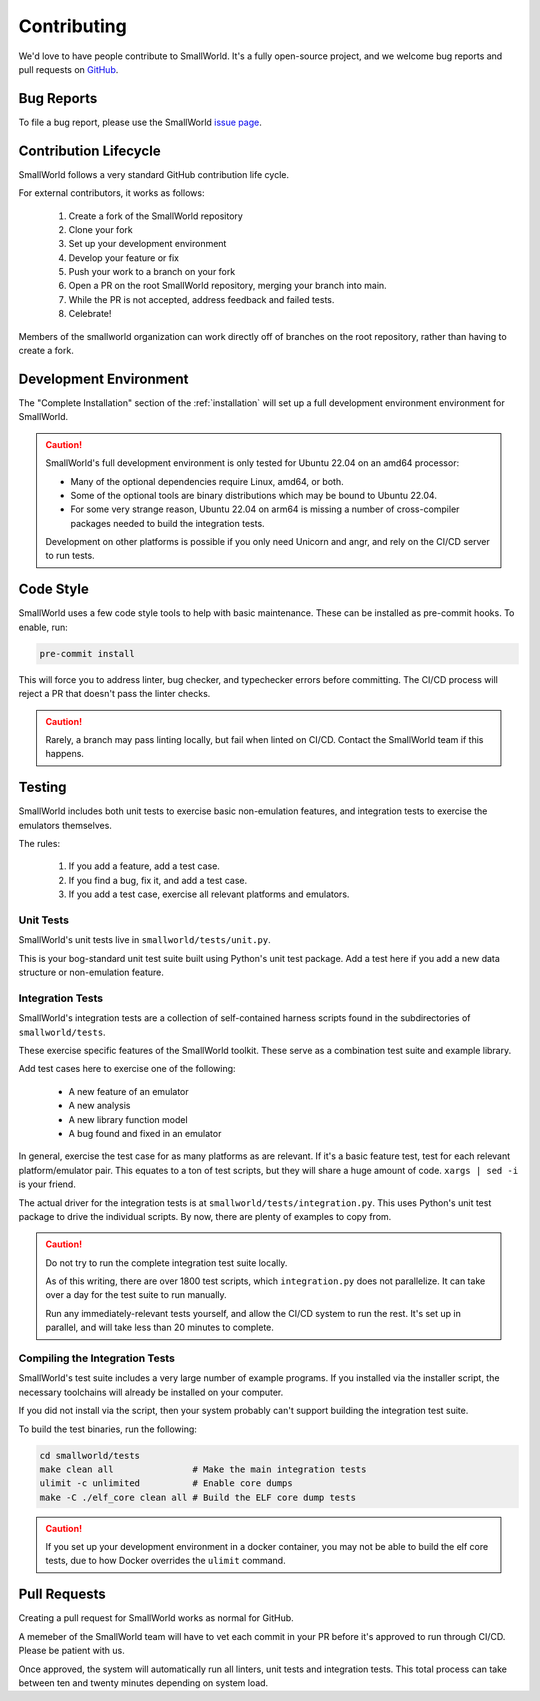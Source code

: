 Contributing
============

We'd love to have people contribute to SmallWorld.
It's a fully open-source project, and we welcome bug reports and
pull requests on `GitHub <https://github.com/smallworld-re/smallworld>`_.

Bug Reports
-----------

To file a bug report, please use the SmallWorld 
`issue page <https://github.com/smallworld-re/smallworld/issues>`_.

Contribution Lifecycle
----------------------

SmallWorld follows a very standard GitHub contribution life cycle.

For external contributors, it works as follows:

    1. Create a fork of the SmallWorld repository

    2. Clone your fork

    3. Set up your development environment

    4. Develop your feature or fix

    5. Push your work to a branch on your fork

    6. Open a PR on the root SmallWorld repository, merging your branch into main.

    7. While the PR is not accepted, address feedback and failed tests.

    8. Celebrate!

Members of the smallworld organization can work directly off of branches
on the root repository, rather than having to create a fork.

Development Environment
-----------------------

The "Complete Installation" section of the :ref:`installation`
will set up a full development environment environment for SmallWorld.

.. caution::
   SmallWorld's full development environment is only tested for Ubuntu 22.04 on an amd64 processor:

   * Many of the optional dependencies require Linux, amd64, or both.
   * Some of the optional tools are binary distributions which may be bound to Ubuntu 22.04.
   * For some very strange reason, Ubuntu 22.04 on arm64
     is missing a number of cross-compiler packages needed to build the integration tests.

   Development on other platforms is possible
   if you only need Unicorn and angr, and rely on the CI/CD server to run tests.

Code Style
----------

SmallWorld uses a few code style tools to help with basic maintenance.
These can be installed as pre-commit hooks.  To enable, run:

.. code-block:: bash

   pre-commit install

This will force you to address linter, bug checker, and typechecker errors before committing.
The CI/CD process will reject a PR that doesn't pass the linter checks.

.. caution::
   
   Rarely, a branch may pass linting locally, but fail when linted on CI/CD.
   Contact the SmallWorld team if this happens.

Testing
-------

SmallWorld includes both unit tests to exercise basic non-emulation features,
and integration tests to exercise the emulators themselves.

The rules: 

    1. If you add a feature, add a test case.
    2. If you find a bug, fix it, and add a test case.
    3. If you add a test case, exercise all relevant platforms and emulators.

Unit Tests
**********

SmallWorld's unit tests live in ``smallworld/tests/unit.py``.

This is your bog-standard unit test suite built using Python's unit test package.
Add a test here if you add a new data structure or non-emulation feature.

Integration Tests
*****************

SmallWorld's integration tests are a collection of self-contained harness scripts
found in the subdirectories of ``smallworld/tests``.

These exercise specific features of the SmallWorld toolkit.
These serve as a combination test suite and example library.

Add test cases here to exercise one of the following:

    * A new feature of an emulator
    * A new analysis
    * A new library function model
    * A bug found and fixed in an emulator

In general, exercise the test case for as many platforms as are relevant.
If it's a basic feature test, test for each relevant platform/emulator pair.
This equates to a ton of test scripts, but they will share a huge amount of code.
``xargs | sed -i`` is your friend.

The actual driver for the integration tests is at ``smallworld/tests/integration.py``.
This uses Python's unit test package to drive the individual scripts.
By now, there are plenty of examples to copy from.

.. caution::

   Do not try to run the complete integration test suite locally.
   
   As of this writing, there are over 1800 test scripts,
   which ``integration.py`` does not parallelize.
   It can take over a day for the test suite to run manually.

   Run any immediately-relevant tests yourself,
   and allow the CI/CD system to run the rest.
   It's set up in parallel, and will take less than 20 minutes to complete. 

Compiling the Integration Tests
*******************************

SmallWorld's test suite includes a very large number of example programs.
If you installed via the installer script,
the necessary toolchains will already be installed on your computer.

If you did not install via the script, then your system probably can't support
building the integration test suite.

To build the test binaries, run the following:

.. code-block:: bash
   
   cd smallworld/tests
   make clean all               # Make the main integration tests
   ulimit -c unlimited          # Enable core dumps
   make -C ./elf_core clean all # Build the ELF core dump tests

.. caution::
    
   If you set up your development environment in a docker container,
   you may not be able to build the elf core tests,
   due to how Docker overrides the ``ulimit`` command.

Pull Requests
-------------

Creating a pull request for SmallWorld works as normal for GitHub.

A memeber of the SmallWorld team will have to vet each commit in your PR
before it's approved to run through CI/CD.  Please be patient with us.

Once approved, the system will automatically run all linters, unit tests and integration tests.
This total process can take between ten and twenty minutes depending on system load.
